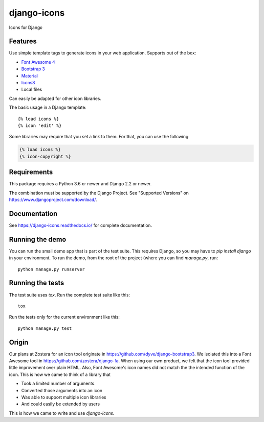 django-icons
------------

Icons for Django

.. image:: https://travis-ci.org/zostera/django-icons.svg?branch=master
    :target: https://travis-ci.org/zostera/django-icons

.. image:: https://coveralls.io/repos/github/zostera/django-icons/badge.svg?branch=develop
   :target: https://coveralls.io/github/zostera/django-icons?branch=develop

.. image:: https://img.shields.io/pypi/v/django-icons.svg
    :target: https://pypi.python.org/pypi/django-icons
    :alt: Latest PyPI version

.. image:: https://img.shields.io/badge/code%20style-black-000000.svg
    :target: https://github.com/ambv/black

Features
========

Use simple template tags to generate icons in your web application.
Supports out of the box:

- `Font Awesome 4`_
- `Bootstrap 3`_
- `Material`_
- `Icons8`_
- Local files

Can easily be adapted for other icon libraries.

The basic usage in a Django template::

   {% load icons %}
   {% icon 'edit' %}


Some libraries may require that you set a link to them. For that, you can use the following:

.. code:: Django

    {% load icons %}
    {% icon-copyright %}


Requirements
============

This package requires a Python 3.6 or newer and Django 2.2 or newer.

The combination must be supported by the Django Project. See "Supported Versions" on https://www.djangoproject.com/download/.

Documentation
=============

See https://django-icons.readthedocs.io/ for complete documentation.

Running the demo
================

You can run the small demo app that is part of the test suite.
This requires Django, so you may have to `pip install django` in your environment.
To run the demo, from the root of the project (where you can find `manage.py`, run::

   python manage.py runserver


Running the tests
=================

The test suite uses `tox`. Run the complete test suite like this::

   tox

Run the tests only for the current environment like this::

   python manage.py test


Origin
======

Our plans at Zostera for an icon tool originate in https://github.com/dyve/django-bootstrap3.
We isolated this into a Font Awesome tool in https://github.com/zostera/django-fa.
When using our own product, we felt that the icon tool provided little improvement over plain HTML.
Also, Font Awesome's icon names did not match the the intended function of the icon. This is how we came
to think of a library that

- Took a limited number of arguments
- Converted those arguments into an icon
- Was able to support multiple icon libraries
- And could easily be extended by users

This is how we came to write and use `django-icons`.

.. _Font Awesome 4: https://fontawesome.com/v4.7.0/
.. _Bootstrap 3: https://getbootstrap.com/docs/3.3/components/#glyphicons
.. _Material: https://material.io/tools/icons/?style=baseline
.. _Icons8: https://icons8.com/
